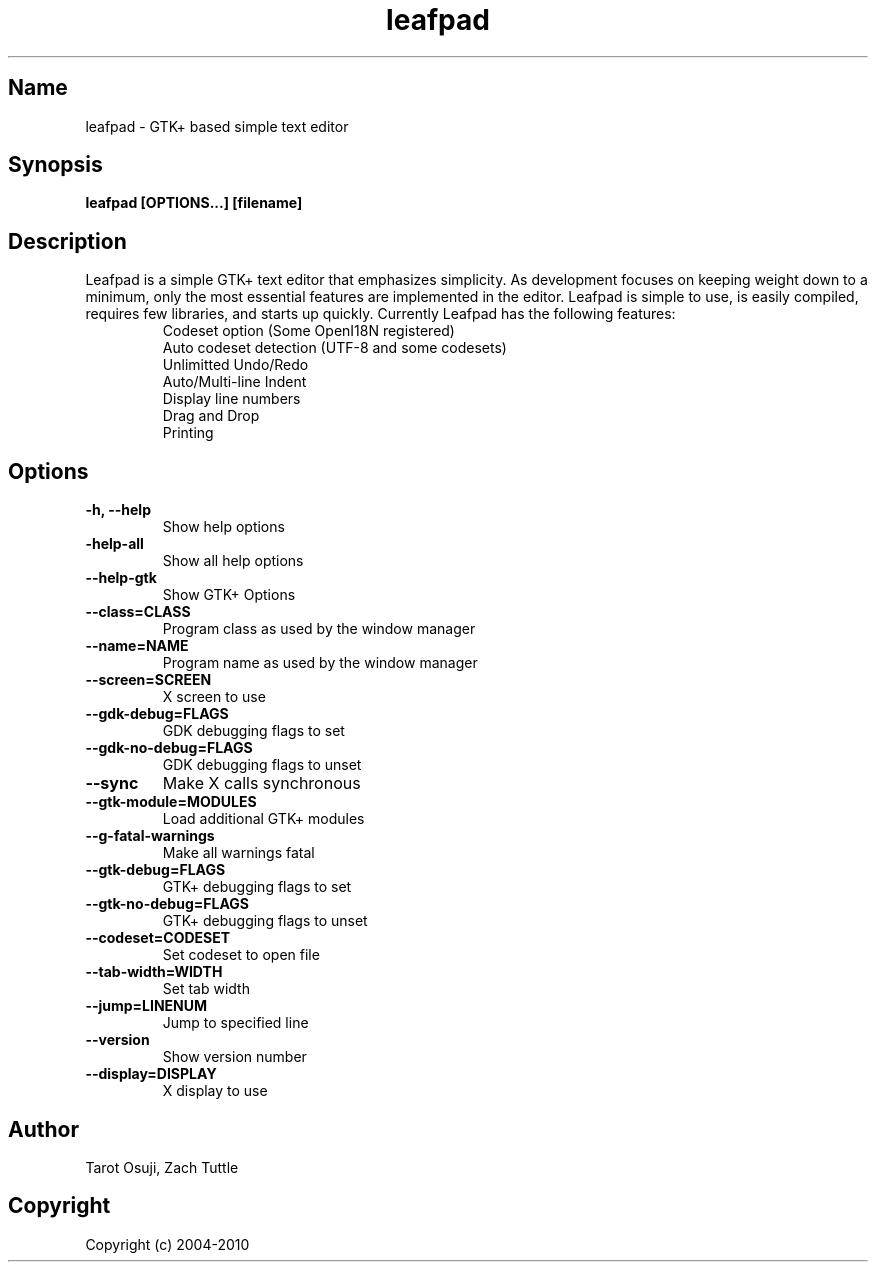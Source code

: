 .TH "leafpad" 1 "0.8.18.1" Linux "User Manuals"
.SH Name
leafpad - GTK+ based simple text editor
.SH Synopsis
.B leafpad [OPTIONS...] [filename]
.SH Description
Leafpad is a simple GTK+ text editor that emphasizes simplicity.
As development focuses on keeping weight down to a minimum, only
the most essential features are implemented in the editor.
Leafpad is simple to use, is easily compiled, requires few libraries,
and starts up quickly.
Currently Leafpad has the following features:
.P
.RS
.TP
Codeset option (Some OpenI18N registered)
.TP
Auto codeset detection (UTF-8 and some codesets)
.TP
Unlimitted Undo/Redo
.TP
Auto/Multi-line Indent
.TP
Display line numbers
.TP
Drag and Drop
.TP
Printing
.RE
.SH Options
.TP
.B -h, --help
Show help options
.TP
.B -help-all
Show all help options
.TP
.B --help-gtk
Show GTK+ Options
.TP
.B --class=CLASS
Program class as used by the window manager
.TP
.B --name=NAME
Program name as used by the window manager
.TP
.B --screen=SCREEN
X screen to use
.TP
.B --gdk-debug=FLAGS
GDK debugging flags to set
.TP
.B --gdk-no-debug=FLAGS
GDK debugging flags to unset
.TP
.B --sync
Make X calls synchronous
.TP
.B --gtk-module=MODULES
Load additional GTK+ modules
.TP
.B --g-fatal-warnings
Make all warnings fatal
.TP
.B --gtk-debug=FLAGS
GTK+ debugging flags to set
.TP
.B --gtk-no-debug=FLAGS
GTK+ debugging flags to unset
.TP
.B --codeset=CODESET
Set codeset to open file
.TP
.B --tab-width=WIDTH
Set tab width
.TP
.B --jump=LINENUM
Jump to specified line
.TP
.B --version
Show version number
.TP
.B --display=DISPLAY
X display to use
.SH Author
Tarot Osuji, Zach Tuttle
.SH Copyright
Copyright (c) 2004-2010

